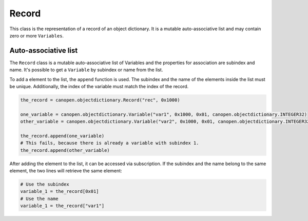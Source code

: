 Record
======

This class is the representation of a record of an object dictionary. It is a mutable auto-associative list and may contain zero or more ``Variables``.

Auto-associative list
---------------------

The ``Record`` class is a mutable auto-associative list of Variables and the properties for association are subindex and name.
It's possible to get a ``Variable`` by subindex or name from the list.

To add a element to the list, the ``append`` function is used. The subindex and the name of the elements inside the list must be unique.
Additionally, the index of the variable must match the index of the record.

.. code:: python

	the_record = canopen.objectdictionary.Record("rec", 0x1000)
	
	one_variable = canopen.objectdictionary.Variable("var1", 0x1000, 0x01, canopen.objectdictionary.INTEGER32)
	other_variable = canopen.objectdictionary.Variable("var2", 0x1000, 0x01, canopen.objectdictionary.INTEGER32)
	
	the_record.append(one_variable)
	# This fails, because there is already a variable with subindex 1.
	the_record.append(other_variable)

After adding the element to the list, it can be accessed via subscription.
If the subindex and the name belong to the same element, the two lines will retrieve the same element:

.. code:: python

	# Use the subindex
	variable_1 = the_record[0x01]
	# Use the name
	variable_1 = the_record["var1"]
